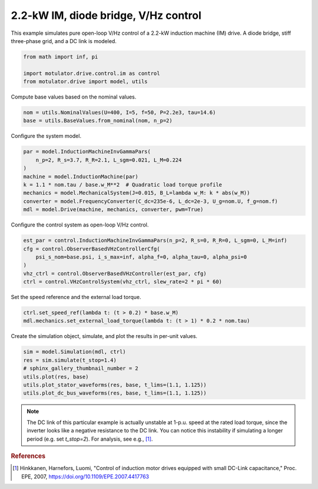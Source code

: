 
.. DO NOT EDIT.
.. THIS FILE WAS AUTOMATICALLY GENERATED BY SPHINX-GALLERY.
.. TO MAKE CHANGES, EDIT THE SOURCE PYTHON FILE:
.. "drive_examples/vhz/plot_2kw_im_diode_vhz.py"
.. LINE NUMBERS ARE GIVEN BELOW.

.. only:: html

    .. note::
        :class: sphx-glr-download-link-note

        :ref:`Go to the end <sphx_glr_download_drive_examples_vhz_plot_2kw_im_diode_vhz.py>`
        to download the full example code.

.. rst-class:: sphx-glr-example-title

.. _sphx_glr_drive_examples_vhz_plot_2kw_im_diode_vhz.py:


2.2-kW IM, diode bridge, V/Hz control
=====================================

This example simulates pure open-loop V/Hz control of a 2.2-kW induction machine (IM)
drive. A diode bridge, stiff three-phase grid, and a DC link is modeled.

.. GENERATED FROM PYTHON SOURCE LINES 11-16

.. code-block:: Python

    from math import inf, pi

    import motulator.drive.control.im as control
    from motulator.drive import model, utils








.. GENERATED FROM PYTHON SOURCE LINES 17-18

Compute base values based on the nominal values.

.. GENERATED FROM PYTHON SOURCE LINES 18-22

.. code-block:: Python


    nom = utils.NominalValues(U=400, I=5, f=50, P=2.2e3, tau=14.6)
    base = utils.BaseValues.from_nominal(nom, n_p=2)








.. GENERATED FROM PYTHON SOURCE LINES 23-24

Configure the system model.

.. GENERATED FROM PYTHON SOURCE LINES 24-34

.. code-block:: Python


    par = model.InductionMachineInvGammaPars(
        n_p=2, R_s=3.7, R_R=2.1, L_sgm=0.021, L_M=0.224
    )
    machine = model.InductionMachine(par)
    k = 1.1 * nom.tau / base.w_M**2  # Quadratic load torque profile
    mechanics = model.MechanicalSystem(J=0.015, B_L=lambda w_M: k * abs(w_M))
    converter = model.FrequencyConverter(C_dc=235e-6, L_dc=2e-3, U_g=nom.U, f_g=nom.f)
    mdl = model.Drive(machine, mechanics, converter, pwm=True)








.. GENERATED FROM PYTHON SOURCE LINES 35-36

Configure the control system as open-loop V/Hz control.

.. GENERATED FROM PYTHON SOURCE LINES 36-44

.. code-block:: Python


    est_par = control.InductionMachineInvGammaPars(n_p=2, R_s=0, R_R=0, L_sgm=0, L_M=inf)
    cfg = control.ObserverBasedVHzControllerCfg(
        psi_s_nom=base.psi, i_s_max=inf, alpha_f=0, alpha_tau=0, alpha_psi=0
    )
    vhz_ctrl = control.ObserverBasedVHzController(est_par, cfg)
    ctrl = control.VHzControlSystem(vhz_ctrl, slew_rate=2 * pi * 60)








.. GENERATED FROM PYTHON SOURCE LINES 45-46

Set the speed reference and the external load torque.

.. GENERATED FROM PYTHON SOURCE LINES 46-51

.. code-block:: Python


    ctrl.set_speed_ref(lambda t: (t > 0.2) * base.w_M)
    mdl.mechanics.set_external_load_torque(lambda t: (t > 1) * 0.2 * nom.tau)









.. GENERATED FROM PYTHON SOURCE LINES 52-53

Create the simulation object, simulate, and plot the results in per-unit values.

.. GENERATED FROM PYTHON SOURCE LINES 53-62

.. code-block:: Python


    sim = model.Simulation(mdl, ctrl)
    res = sim.simulate(t_stop=1.4)
    # sphinx_gallery_thumbnail_number = 2
    utils.plot(res, base)
    utils.plot_stator_waveforms(res, base, t_lims=(1.1, 1.125))
    utils.plot_dc_bus_waveforms(res, base, t_lims=(1.1, 1.125))





.. rst-class:: sphx-glr-horizontal


    *

      .. image-sg:: /drive_examples/vhz/images/sphx_glr_plot_2kw_im_diode_vhz_001.png
         :alt: plot 2kw im diode vhz
         :srcset: /drive_examples/vhz/images/sphx_glr_plot_2kw_im_diode_vhz_001.png
         :class: sphx-glr-multi-img

    *

      .. image-sg:: /drive_examples/vhz/images/sphx_glr_plot_2kw_im_diode_vhz_002.png
         :alt: plot 2kw im diode vhz
         :srcset: /drive_examples/vhz/images/sphx_glr_plot_2kw_im_diode_vhz_002.png
         :class: sphx-glr-multi-img

    *

      .. image-sg:: /drive_examples/vhz/images/sphx_glr_plot_2kw_im_diode_vhz_003.png
         :alt: plot 2kw im diode vhz
         :srcset: /drive_examples/vhz/images/sphx_glr_plot_2kw_im_diode_vhz_003.png
         :class: sphx-glr-multi-img





.. GENERATED FROM PYTHON SOURCE LINES 63-74

.. note::
   The DC link of this particular example is actually unstable at 1-p.u. speed at the
   rated load torque, since the inverter looks like a negative resistance to the DC
   link. You can notice this instability if simulating a longer period (e.g. set
   `t_stop=2`). For analysis, see e.g., [#Hin2007]_.

.. rubric:: References

.. [#Hin2007] Hinkkanen, Harnefors, Luomi, "Control of induction motor drives equipped
   with small DC-Link capacitance," Proc. EPE, 2007,
   https://doi.org/10.1109/EPE.2007.4417763


.. rst-class:: sphx-glr-timing

   **Total running time of the script:** (0 minutes 13.567 seconds)


.. _sphx_glr_download_drive_examples_vhz_plot_2kw_im_diode_vhz.py:

.. only:: html

  .. container:: sphx-glr-footer sphx-glr-footer-example

    .. container:: sphx-glr-download sphx-glr-download-jupyter

      :download:`Download Jupyter notebook: plot_2kw_im_diode_vhz.ipynb <plot_2kw_im_diode_vhz.ipynb>`

    .. container:: sphx-glr-download sphx-glr-download-python

      :download:`Download Python source code: plot_2kw_im_diode_vhz.py <plot_2kw_im_diode_vhz.py>`

    .. container:: sphx-glr-download sphx-glr-download-zip

      :download:`Download zipped: plot_2kw_im_diode_vhz.zip <plot_2kw_im_diode_vhz.zip>`


.. only:: html

 .. rst-class:: sphx-glr-signature

    `Gallery generated by Sphinx-Gallery <https://sphinx-gallery.github.io>`_
